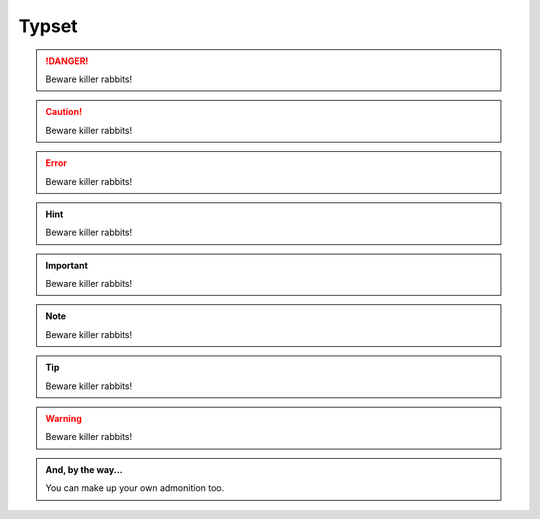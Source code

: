 =======
Typset
=======

.. DANGER::
   Beware killer rabbits!

.. CAUTION::
   Beware killer rabbits!

.. ERROR::
   Beware killer rabbits!

.. HINT::
   Beware killer rabbits!

.. IMPORTANT::
   Beware killer rabbits!

.. NOTE::
   Beware killer rabbits!

.. TIP::
   Beware killer rabbits!

.. WARNING::
   Beware killer rabbits!

.. admonition:: And, by the way...

   You can make up your own admonition too.